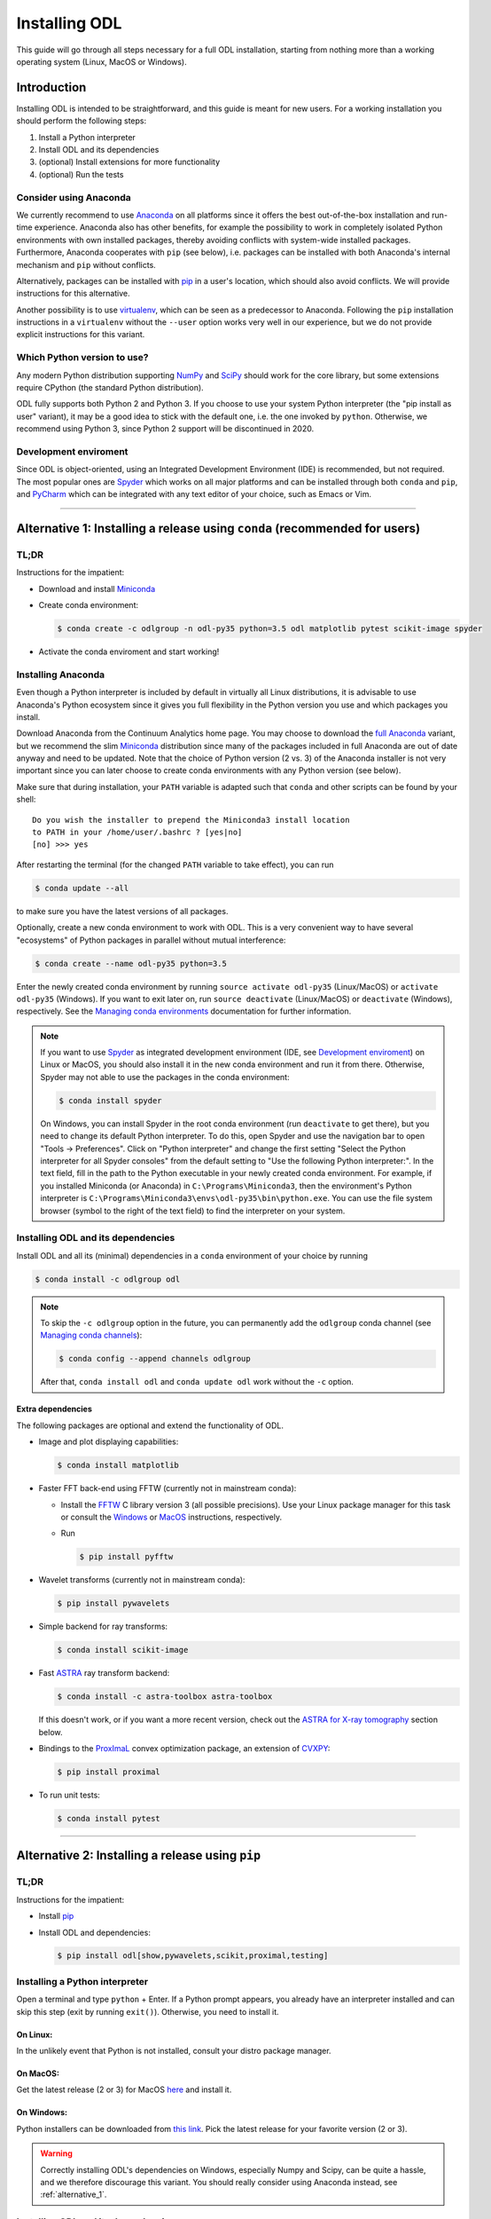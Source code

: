 .. _installing_odl:

##############
Installing ODL
##############

This guide will go through all steps necessary for a full ODL installation, starting from nothing more than a working operating system (Linux, MacOS or Windows).

************
Introduction
************

Installing ODL is intended to be straightforward, and this guide is meant for new users.
For a working installation you should perform the following steps:

1. Install a Python interpreter
2. Install ODL and its dependencies
3. (optional) Install extensions for more functionality
4. (optional) Run the tests

Consider using Anaconda
=======================
We currently recommend to use `Anaconda`_ on all platforms since it offers the best out-of-the-box installation and run-time experience.
Anaconda also has other benefits, for example the possibility to work in completely isolated Python environments with own installed packages, thereby avoiding conflicts with system-wide installed packages.
Furthermore, Anaconda cooperates with ``pip`` (see below), i.e. packages can be installed with both Anaconda's internal mechanism and ``pip`` without conflicts.

Alternatively, packages can be installed with `pip`_ in a user's location, which should also avoid conflicts.
We will provide instructions for this alternative.

Another possibility is to use `virtualenv`_, which can be seen as a predecessor to Anaconda.
Following the ``pip`` installation instructions in a ``virtualenv`` without the ``--user`` option works very well in our experience, but we do not provide explicit instructions for this variant.

Which Python version to use?
============================
Any modern Python distribution supporting `NumPy`_ and `SciPy`_ should work for the core library, but some extensions require CPython (the standard Python distribution).

ODL fully supports both Python 2 and Python 3.
If you choose to use your system Python interpreter (the "pip install as user" variant), it may be a good idea to stick with the default one, i.e. the one invoked by ``python``.
Otherwise, we recommend using Python 3, since Python 2 support will be discontinued in 2020.

Development enviroment
======================
Since ODL is object-oriented, using an Integrated Development Environment (IDE) is recommended, but not required.
The most popular ones are `Spyder`_ which works on all major platforms and can be installed through both ``conda`` and ``pip``, and `PyCharm`_ which can be integrated with any text editor of your choice, such as Emacs or Vim.


------

.. _alternative_1:

***************************************************************************
Alternative 1: Installing a release using ``conda`` (recommended for users)
***************************************************************************

TL;DR
=====
Instructions for the impatient:

- Download and install `Miniconda`_
- Create conda environment:

  .. code-block:: bash

    $ conda create -c odlgroup -n odl-py35 python=3.5 odl matplotlib pytest scikit-image spyder

- Activate the conda enviroment and start working!


.. _installing_anaconda:

Installing Anaconda
===================
Even though a Python interpreter is included by default in virtually all Linux distributions, it is advisable to use Anaconda's Python ecosystem since it gives you full flexibility in the Python version you use and which packages you install.

Download Anaconda from the Continuum Analytics home page.
You may choose to download the `full Anaconda <https://www.continuum.io/downloads>`_ variant, but we recommend the slim `Miniconda`_ distribution since many of the packages included in full Anaconda are out of date anyway and need to be updated.
Note that the choice of Python version (2 vs. 3) of the Anaconda installer is not very important since you can later choose to create conda environments with any Python version (see below).

Make sure that during installation, your ``PATH`` variable is adapted such that ``conda`` and other scripts can be found by your shell::

    Do you wish the installer to prepend the Miniconda3 install location
    to PATH in your /home/user/.bashrc ? [yes|no]
    [no] >>> yes

After restarting the terminal (for the changed ``PATH`` variable to take effect), you can run

.. code-block:: bash

   $ conda update --all

to make sure you have the latest versions of all packages.

Optionally, create a new conda environment to work with ODL.
This is a very convenient way to have several "ecosystems" of Python packages in parallel without mutual interference:

.. code-block:: bash

    $ conda create --name odl-py35 python=3.5

Enter the newly created conda environment by running ``source activate odl-py35`` (Linux/MacOS) or ``activate odl-py35`` (Windows).
If you want to exit later on, run ``source deactivate`` (Linux/MacOS) or ``deactivate`` (Windows), respectively.
See the `Managing conda environments`_ documentation for further information.

.. note::
    If you want to use `Spyder`_ as integrated development environment (IDE, see `Development enviroment`_) on Linux or MacOS, you should also install it in the new conda environment and run it from there.
    Otherwise, Spyder may not able to use the packages in the conda environment:

    .. code-block:: bash

        $ conda install spyder

    On Windows, you can install Spyder in the root conda environment (run ``deactivate`` to get there), but you need to change its default Python interpreter.
    To do this, open Spyder and use the navigation bar to open "Tools -> Preferences".
    Click on "Python interpreter" and change the first setting "Select the Python interpreter for all Spyder consoles" from the default setting to "Use the following Python interpreter:".
    In the text field, fill in the path to the Python executable in your newly created conda environment.
    For example, if you installed Miniconda (or Anaconda) in ``C:\Programs\Miniconda3``, then the environment's Python interpreter is ``C:\Programs\Miniconda3\envs\odl-py35\bin\python.exe``.
    You can use the file system browser (symbol to the right of the text field) to find the interpreter on your system.


Installing ODL and its dependencies
===================================
Install ODL and all its (minimal) dependencies in a ``conda`` environment of your choice by running

.. code-block:: bash

    $ conda install -c odlgroup odl

.. note::
    To skip the ``-c odlgroup`` option in the future, you can permanently add the ``odlgroup`` conda channel (see `Managing conda channels`_):

    .. code-block:: bash

        $ conda config --append channels odlgroup

    After that, ``conda install odl`` and ``conda update odl`` work without the ``-c`` option.

Extra dependencies
------------------
The following packages are optional and extend the functionality of ODL.

- Image and plot displaying capabilities:

  .. code-block:: bash

    $ conda install matplotlib

- Faster FFT back-end using FFTW (currently not in mainstream conda):

  * Install the `FFTW`_ C library version 3 (all possible precisions).
    Use your Linux package manager for this task or consult the `Windows <http://fftw.org/install/windows.html>`_ or `MacOS <fftw.org/install/mac.html>`_ instructions, respectively.

  * Run

    .. code-block:: bash

        $ pip install pyfftw

- Wavelet transforms (currently not in mainstream conda):

  .. code-block:: bash

    $ pip install pywavelets

- Simple backend for ray transforms:

  .. code-block:: bash

    $ conda install scikit-image

- Fast `ASTRA`_ ray transform backend:

  .. code-block:: bash

    $ conda install -c astra-toolbox astra-toolbox

  If this doesn't work, or if you want a more recent version, check out the `ASTRA for X-ray tomography`_ section below.

- Bindings to the `ProxImaL`_ convex optimization package, an extension of `CVXPY`_:

  .. code-block:: bash

    $ pip install proximal

- To run unit tests:

  .. code-block:: bash

    $ conda install pytest


--------

.. _alternative_2:

*************************************************
Alternative 2: Installing a release using ``pip``
*************************************************

TL;DR
=====
Instructions for the impatient:

- Install `pip`_
- Install ODL and dependencies:

  .. code-block:: bash

    $ pip install odl[show,pywavelets,scikit,proximal,testing]

Installing a Python interpreter
===============================
Open a terminal and type ``python`` + Enter.
If a Python prompt appears, you already have an interpreter installed and can skip this step (exit by running ``exit()``).
Otherwise, you need to install it.

On Linux:
---------
In the unlikely event that Python is not installed, consult your distro package manager.

On MacOS:
---------
Get the latest release (2 or 3) for MacOS `here <https://www.python.org/downloads/mac-osx/>`_ and install it.

On Windows:
-----------
Python installers can be downloaded from `this link <https://www.python.org/downloads/windows/>`_.
Pick the latest release for your favorite version (2 or 3).

.. warning::

    Correctly installing ODL's dependencies on Windows, especially Numpy and Scipy, can be quite a hassle, and we therefore discourage this variant.
    You should really consider using Anaconda instead, see :ref:`alternative_1`.


Installing ODL and its dependencies
===================================
You may need to `install pip`_ to be able to install ODL and its dependencies from the `Python Package Index`_ (PyPI).
If running ``pip`` (alternatively: ``pip2`` or ``pip3``) shows a help message, it is installed -- otherwise you need to install it first.

For basic installation without extra dependencies, run

.. code-block:: bash

   $ pip install --user odl


Extra dependencies
------------------
The following optional packages extend the functionality of ODL.
They can be specified as keywords in square brackets, separated by commas (no spaces!):

.. code-block:: bash

   $ pip install odl[dep1,dep2]

Possible choices:

- ``show`` : Install matplotlib_ to enable displaying capabilities.
- ``fft`` : Install `pyFFTW`_ for fast Fourier transforms. Note that this requires the `FFTW`_ C library to be available on your system.
  Note also that even without this dependency, FFTs can be computed with Numpy's FFT library.
- ``pywavelets`` : Install `PyWavelets`_ for wavelet transforms.
- ``scikit`` : Install `scikit-image`_ as a simple backend for ray transforms.
- ``proximal``: Install the `ProxImaL`_ convex optimization package.
- ``testing``: Pull in the dependencies for unit tests (see :ref:`running_the_tests`)


These dependencies are optional and may not be easy to install on your system (especially on Windows).
In general, a clean ODL installation is enough for most users' initial needs.


------

.. _alternative_3:

********************************************************************
Alternative 3: Installation from source (recommended for developers)
********************************************************************
This installation method is intended for developers who want to make changes to the code.
It assumes that the `Git`_ version control system is available on your system; for up-to-date instructions, consult the `Git installation instructions <https://git-scm.com/book/en/v2/Getting-Started-Installing-Git>`_.
You also need `pip`_ to perform the installation.

.. note::
    You should consider performing all described steps in a `conda environment <http://conda.pydata.org/docs/using/envs.html>`_ -- it gives you the same encapsulation benefits as developer that you would enjoy also as a user (no conflicting packages, free to choose Python version, ...).
    See the `Installing Anaconda`_ section for setup instructions.

To get ODL, clone the repository with the command

.. code-block:: bash

   $ git clone https://github.com/odlgroup/odl

No GitHub account is required for this step.


In a conda environment
======================
This part assumes that you have activated a conda environment before (see :ref:`installing_anaconda`).

You can choose to install dependencies first (optional ones in square brackets):

**On Linux/MacOS:**

.. code-block:: bash

    $ conda install nomkl numpy scipy future [matplotlib]

**On Windows:**

.. code-block:: bash

    $ conda install numpy scipy future [matplotlib]

After that, enter the top-level directory of the cloned repository and run

.. code-block:: bash

   $ pip install --editable .

Using only ``pip``
==================
Enter the top-level directory of the cloned repository and run

.. code-block:: bash

   $ pip install --user --editable .


.. warning::
    **Don't forget the "." (dot) at the end** - it refers to the current directory, the location from where ``pip`` is supposed to install ODL.

.. note::
    We recommend the ``--editable`` option (can be shortened to ``-e``) since it installs a link instead of copying the files to your Python packages location.
    This way, local changes to the code (e.g. after a ``git pull``) take immediate effect after reloading the package, without requiring reinstallation.


Further developer information
=============================
See :ref:`Contributing to ODL <contributing>` for more information.


------

.. _running_the_tests:

****************
Runing the tests
****************
Unit tests in ODL are based on `pytest`_.
They can be run either from within ``odl`` or by invoking ``pytest`` directly.

Installing testing dependencies
===============================
If you installed an ODL release using ``conda`` or ``pip``, respectively, you should install ``pytest`` using the same method.
For source installations, you can choose your favorite method below.

Using ``conda``:
----------------
If you installed ODL using conda, ``pytest`` is already installed as dependency, so there should not be anything left to do.
Otherwise, you can install it by running

.. code-block:: bash

    $ conda install pytest

Using ``pip``:
--------------
.. code-block:: bash

    $ pip install --user odl[testing]


Testing the code
================
Now you can check that everything was installed properly by running

.. code-block:: bash

   $ python -c "import odl; odl.test()"

.. note::
    Don't run this command in the top-level directory of an ODL clone, since in that case, the tests in the repository may be run, not the ones in the installed package.

If you have installed ODL from source, you can also use ``pytest`` directly in the root of your ODL clone:

.. code-block:: bash

   $ pytest

------


*******************
Compiled extensions
*******************
There are several compiled extensions to ODL.
Some of them can be installed using ``conda``, others require manual compilation.


CUDA backend for linear arrays
==============================
The `odlcuda`_ backend for fast array calculations on CUDA requires the `CUDA toolkit`_ (on Linux: use your distro package manager) and a CUDA capable graphics card with compute capability of at least 3.0.
Search `this table <https://en.wikipedia.org/wiki/CUDA#GPUs_supported>`_ for your model.

Installation using ``conda``
----------------------------
.. note::
    In conda, the ``odlcuda`` package is currently available only for Linux 64-bit and Python 3.5.
    Furthermore, you may experience failures due to "invalid device function" -- this is a known issue, and we're trying to fix it.

If you have installed an ODL release, simply run (in a directory of your choice)

.. code-block:: bash

    $ conda install -c odlgroup odlcuda

If you have installed ODL from source, you need to prevent conda from installing its version of ODL.
To do this, find out the dependencies of ``odlcuda`` by running

.. code-block:: bash

    $ conda install --dry-run odlcuda

Install all its dependencies except ``odl`` and ``odlcuda``.
Finally, install ``odlcuda`` without dependencies:

.. code-block:: bash

    $ conda install --no-deps odlcuda

Building from source
--------------------
You have two options of building ``odlcuda`` from source.
For both, first clone the ``odlcuda`` GitHub repository and enter the new directory:

.. code-block:: bash

    $ git clone https://github.com/odlgroup/odlcuda.git
    $ cd odlcuda

1. **Using conda build**

   This is the simpler option and should work on any Linux or MacOS system (we currently have no Windows build recipe, sorry).

   To build the conda recipe, you should be **in the root conda environment** (see :ref:`installing_anaconda` for details) and in the top-level directory of your ``odlcuda`` clone.
   You also need the ``conda-build`` package, which is installed by

   .. code-block:: bash

       $ conda install conda-build

   Next, switch to the ``conda-build`` branch:

   .. code-block:: bash

       $ git checkout conda-build

   Finally, build the package using ``conda build``.
   Currently, this requires you to manually provide the location of the CUDA toolkit and the compute capability of your graphics card using the environment variables ``CUDA_ROOT`` and ``CUDA_COMPUTE``.
   (If you forget them, the build recipe will only issue a warning in the beginning but fail later on.)
   The ``CUDA_ROOT`` is given as path, e.g. ``/usr/local/cuda``, and ``CUDA_COMPUTE`` as 2-digit number without dot, e.g. ``30``.

   .. note::
       You can consult `this table <https://en.wikipedia.org/wiki/CUDA#GPUs_supported>`_ for the compute capability of your device.
       The minimum required is ``30``, which corresponds to the "Kepler" generation.

   Assuming the example configuration above, the build command to run is

   .. code-block:: bash

       $ CUDA_ROOT=/usr/local/cuda CUDA_COMPUTE=30 conda build ./conda

   This command builds ``odlcuda`` in a separate build conda environment and tries to import it and run some tests after the build has finished.
   If all goes well, you will get a message at the end that shows the path to the conda package.

   Finally, install this package file **in your working conda environment** (e.g. ``source activate odl-py35``) by invoking e.g.

   .. code-block:: bash

       $ conda install /path/to/your/miniconda/conda-bld/linux-64/odlcuda-0.3.0-py35_0.tar.bz2


2. **Manually with CMake**

   This option requires more manual work but is known to work on all platforms.

   See `here <https://github.com/odlgroup/odlcuda.git>`_ for build instructions.
   You may want to use include and library paths (GCC, boost, ...) of a conda enviroment and install the package in it.

A simple test if this build of ``odlcuda`` works, you can run

.. code-block:: bash

    $ python -c "import odl; odl.rn(3, impl='cuda').element()"

If you get a ``KeyError: 'cuda'``, then something went wrong with the package installation since it cannot be imported.
If the above command instead raises a ``MemoryError`` or similar, your graphics card is not properly configured, and you should solve that issue first.


ASTRA for X-ray tomography
==========================
To calculate fast forward and backward projections for image reconstruction in X-ray tomography, install the `ASTRA tomography toolbox <https://github.com/astra-toolbox/astra-toolbox>`_.
ASTRA projectors are fully supported in ODL.

You can try using the conda package, but we can give no guarantee that it works out of the box:

.. code-block:: bash

    $ conda install -c astra-toolbox astra-toolbox

For further instructions, check `the ASTRA GitHub page <https://github.com/astra-toolbox/astra-toolbox>`_.


STIR for emission tomography
============================
For applications in emission tomography, i.e. PET or SPECT, install `STIR`_ with Python bindings.
Support for STIR is currently very limited.


******
Issues
******
If you have any problems during installation, consult the help in the :ref:`FAQ <FAQ>`.
If that does not help, `make an issue on GitHub <https://github.com/odlgroup/odl/issues>`_ or send us an email (odl@math.kth.se) and we'll try to assist you promptly.


.. _Anaconda: https://anaconda.org/
.. _Miniconda: http://conda.pydata.org/miniconda.html
.. _Managing conda environments: http://conda.pydata.org/docs/using/envs.html
.. _Managing conda channels: http://conda.pydata.org/docs/channels.html

.. _virtualenv: https://virtualenv.pypa.io/en/stable/
.. _pip: https://pip.pypa.io/en/stable/
.. _install pip: https://pip.pypa.io/en/stable/installing/#installation
.. _Python Package Index: https://pypi.python.org/pypi

.. _Spyder: https://github.com/spyder-ide/spyder
.. _PyCharm: https://www.jetbrains.com/pycharm/

.. _Git: http://www.git-scm.com/
.. _msysgit: http://code.google.com/p/msysgit/downloads/list
.. _git-osx-installer: http://code.google.com/p/git-osx-installer/downloads/list
.. _GitHub Help : https://help.github.com/

.. _pytest: https://pypi.python.org/pypi/pytest
.. _coverage: https://pypi.python.org/pypi/coverage/

.. _NumPy: http://www.numpy.org/
.. _SciPy: https://www.scipy.org/
.. _future: https://pypi.python.org/pypi/future/
.. _matplotlib: http://matplotlib.org/
.. _FFTW: http://fftw.org/
.. _pyFFTW: https://pypi.python.org/pypi/pyFFTW
.. _FFTW: http://fftw.org/
.. _PyWavelets: https://pypi.python.org/pypi/PyWavelets
.. _scikit-image: http://scikit-image.org/
.. _ProxImaL: http://www.proximal-lang.org/en/latest/
.. _CVXPY: http://www.cvxpy.org/en/latest/
.. _odlcuda: https://github.com/odlgroup/odlcuda
.. _CUDA toolkit: https://developer.nvidia.com/cuda-toolkit
.. _ASTRA: https://github.com/astra-toolbox/astra-toolbox
.. _STIR: https://github.com/UCL/STIR
